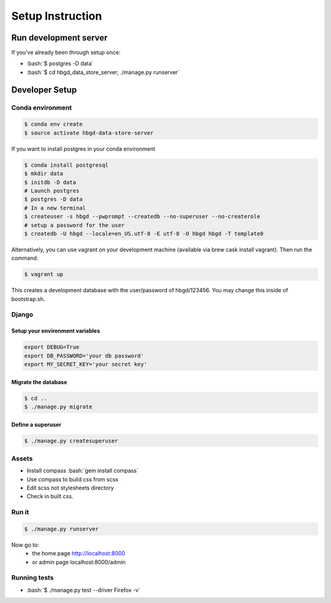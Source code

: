 .. role:: bash(code)
   :language: bash


Setup Instruction
=================

Run development server
----------------------

If you've already been through setup once:

* :bash:`$ postgres -D data`
* :bash:`$ cd hbgd_data_store_server; ./manage.py runserver`


Developer Setup
---------------

Conda environment
+++++++++++++++++

.. code:: bash

  $ conda env create
  $ source activate hbgd-data-store-server

If you want to install postgres in your conda environment

.. code:: bash

   $ conda install postgresql
   $ mkdir data
   $ initdb -D data
   # Launch postgres
   $ postgres -D data
   # In a new terminal
   $ createuser -s hbgd --pwprompt --createdb --no-superuser --no-createrole
   # setup a password for the user
   $ createdb -U hbgd --locale=en_US.utf-8 -E utf-8 -O hbgd hbgd -T template0

Alternatively, you can use vagrant on your development machine (available via
brew cask install vagrant). Then run the command:

.. code:: bash

	$ vagrant up

This creates a development database with the user/password of hbgd/123456. You
may change this inside of bootstrap.sh.

Django
++++++

Setup your environment variables
********************************

.. code:: bash

	export DEBUG=True
	export DB_PASSWORD='your db password'
	export MY_SECRET_KEY='your secret key'

Migrate the database
********************

.. code:: bash

	$ cd ..
	$ ./manage.py migrate

.. _create_superuser:

Define a superuser
******************

.. code:: bash

	$ ./manage.py createsuperuser

Assets
++++++

* Install compass :bash:`gem install compass`
* Use compass to build css from scss
* Edit scss not stylesheets directory
* Check in built css.

Run it
++++++

.. code:: bash

	$ ./manage.py runserver

Now go to:
 - the home page http://localhost:8000
 - or admin page localhost:8000/admin


Running tests
+++++++++++++

* :bash:`$ ./manage.py test --driver Firefox -v`
